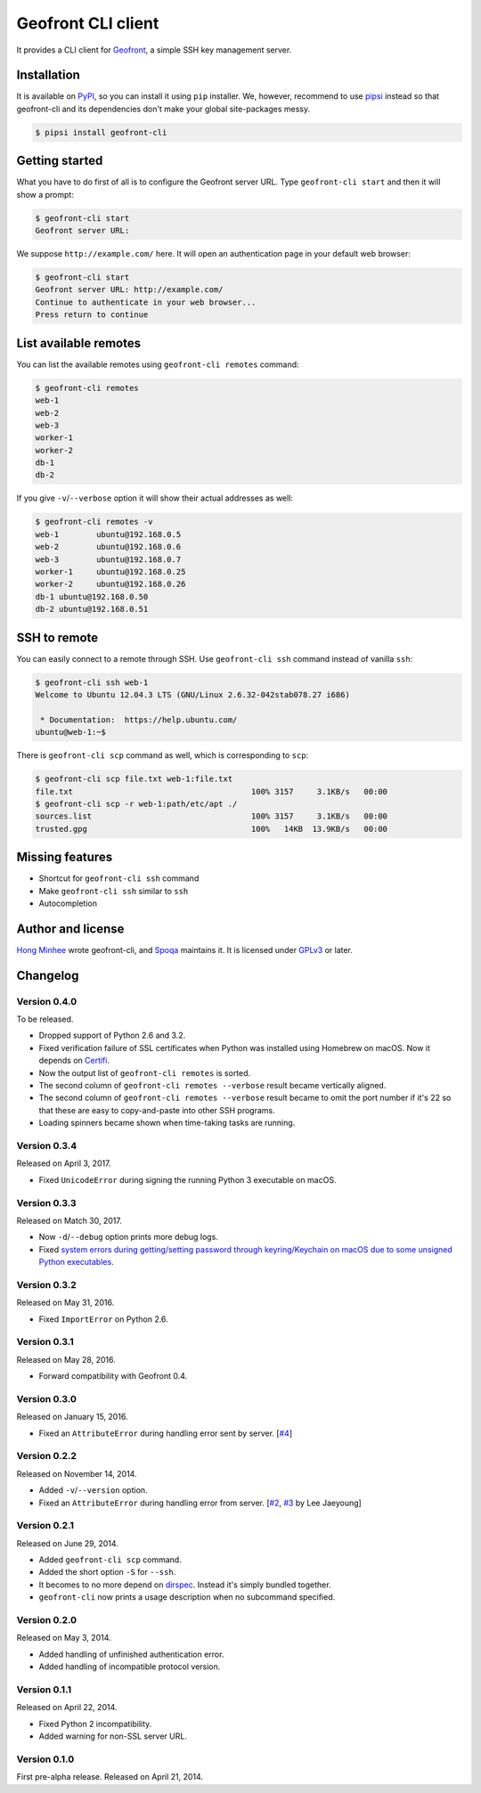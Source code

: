 Geofront CLI client
===================

.. image:: https://badge.fury.io/py/geofront-cli.svg?
   :target: https://pypi.python.org/pypi/geofront-cli
   :alt: Latest PyPI version

.. image:: https://travis-ci.org/spoqa/geofront-cli.svg?
   :target: https://travis-ci.org/spoqa/geofront-cli
   :alt: Build status (Travis CI)

.. image:: https://ci.appveyor.com/api/projects/status/wjcgay1b4twffwbc?svg=true
   :target: https://ci.appveyor.com/project/dahlia/geofront-cli
   :alt: Build status (AppVeyor)

It provides a CLI client for Geofront_, a simple SSH key management server.

.. _Geofront: https://geofront.readthedocs.org/


Installation
------------

It is available on PyPI__, so you can install it using ``pip`` installer.
We, however, recommend to use pipsi_ instead so that geofront-cli and its
dependencies don't make your global site-packages messy.

.. code-block:: console

   $ pipsi install geofront-cli

__ https://pypi.python.org/pypi/geofront-cli
.. _pipsi: https://github.com/mitsuhiko/pipsi


Getting started
---------------

What you have to do first of all is to configure the Geofront server URL.
Type ``geofront-cli start`` and then it will show a prompt:

.. code-block:: console

   $ geofront-cli start
   Geofront server URL:

We suppose ``http://example.com/`` here.  It will open an authentication
page in your default web browser:

.. code-block:: console

   $ geofront-cli start
   Geofront server URL: http://example.com/
   Continue to authenticate in your web browser...
   Press return to continue


List available remotes
----------------------

You can list the available remotes using ``geofront-cli remotes`` command:

.. code-block:: console

   $ geofront-cli remotes
   web-1
   web-2
   web-3
   worker-1
   worker-2
   db-1
   db-2

If you give ``-v``/``--verbose`` option it will show their actual addresses
as well:

.. code-block:: console

   $ geofront-cli remotes -v
   web-1	ubuntu@192.168.0.5
   web-2	ubuntu@192.168.0.6
   web-3	ubuntu@192.168.0.7
   worker-1	ubuntu@192.168.0.25
   worker-2	ubuntu@192.168.0.26
   db-1	ubuntu@192.168.0.50
   db-2	ubuntu@192.168.0.51


SSH to remote
-------------

You can easily connect to a remote through SSH.  Use ``geofront-cli ssh``
command instead of vanilla ``ssh``:

.. code-block:: console

   $ geofront-cli ssh web-1
   Welcome to Ubuntu 12.04.3 LTS (GNU/Linux 2.6.32-042stab078.27 i686)

    * Documentation:  https://help.ubuntu.com/
   ubuntu@web-1:~$ 

There is ``geofront-cli scp`` command as well, which is corresponding
to ``scp``:

.. code-block:: console

   $ geofront-cli scp file.txt web-1:file.txt
   file.txt                                      100% 3157     3.1KB/s   00:00
   $ geofront-cli scp -r web-1:path/etc/apt ./
   sources.list                                  100% 3157     3.1KB/s   00:00
   trusted.gpg                                   100%   14KB  13.9KB/s   00:00


Missing features
----------------

- Shortcut for ``geofront-cli ssh`` command
- Make ``geofront-cli ssh`` similar to ``ssh``
- Autocompletion


Author and license
------------------

`Hong Minhee`__ wrote geofront-cli, and Spoqa_ maintains it.
It is licensed under GPLv3_ or later.

__ https://hongminhee.org/
.. _Spoqa: http://www.spoqa.com/
.. _GPLv3: http://www.gnu.org/licenses/gpl-3.0.html


Changelog
---------

Version 0.4.0
`````````````

To be released.

- Dropped support of Python 2.6 and 3.2.
- Fixed verification failure of SSL certificates when Python was installed
  using Homebrew on macOS.  Now it depends on Certifi_.
- Now the output list of ``geofront-cli remotes`` is sorted.
- The second column of ``geofront-cli remotes --verbose`` result became
  vertically aligned.
- The second column of ``geofront-cli remotes --verbose`` result became
  to omit the port number if it's 22 so that these are easy to copy-and-paste
  into other SSH programs.
- Loading spinners became shown when time-taking tasks are running.

.. _Certifi: https://github.com/certifi/python-certifi


Version 0.3.4
`````````````

Released on April 3, 2017.

- Fixed ``UnicodeError`` during signing the running Python 3 executable
  on macOS.


Version 0.3.3
`````````````

Released on Match 30, 2017.

- Now ``-d``/``--debug`` option prints more debug logs.
- Fixed `system errors during getting/setting password through keyring/Keychain
  on macOS due to some unsigned Python executables`__.

__ https://github.com/jaraco/keyring/issues/219


Version 0.3.2
`````````````

Released on May 31, 2016.

- Fixed ``ImportError`` on Python 2.6.


Version 0.3.1
`````````````

Released on May 28, 2016.

- Forward compatibility with Geofront 0.4.


Version 0.3.0
`````````````

Released on January 15, 2016.

- Fixed an ``AttributeError`` during handling error sent by server.
  [`#4`__]

__ https://github.com/spoqa/geofront-cli/issues/4


Version 0.2.2
`````````````

Released on November 14, 2014.

- Added ``-v``/``--version`` option.
- Fixed an ``AttributeError`` during handling error from server.
  [`#2`__, `#3`__ by Lee Jaeyoung]

__ https://github.com/spoqa/geofront-cli/issues/2
__ https://github.com/spoqa/geofront-cli/pull/3


Version 0.2.1
`````````````

Released on June 29, 2014.

- Added ``geofront-cli scp`` command.
- Added the short option ``-S`` for ``--ssh``.
- It becomes to no more depend on dirspec_.  Instead it's simply bundled
  together.
- ``geofront-cli`` now prints a usage description when no subcommand specified.

.. _dirspec: https://pypi.python.org/pypi/dirspec


Version 0.2.0
`````````````

Released on May 3, 2014.

- Added handling of unfinished authentication error.
- Added handling of incompatible protocol version.


Version 0.1.1
`````````````

Released on April 22, 2014.

- Fixed Python 2 incompatibility.
- Added warning for non-SSL server URL.


Version 0.1.0
`````````````

First pre-alpha release.  Released on April 21, 2014.
